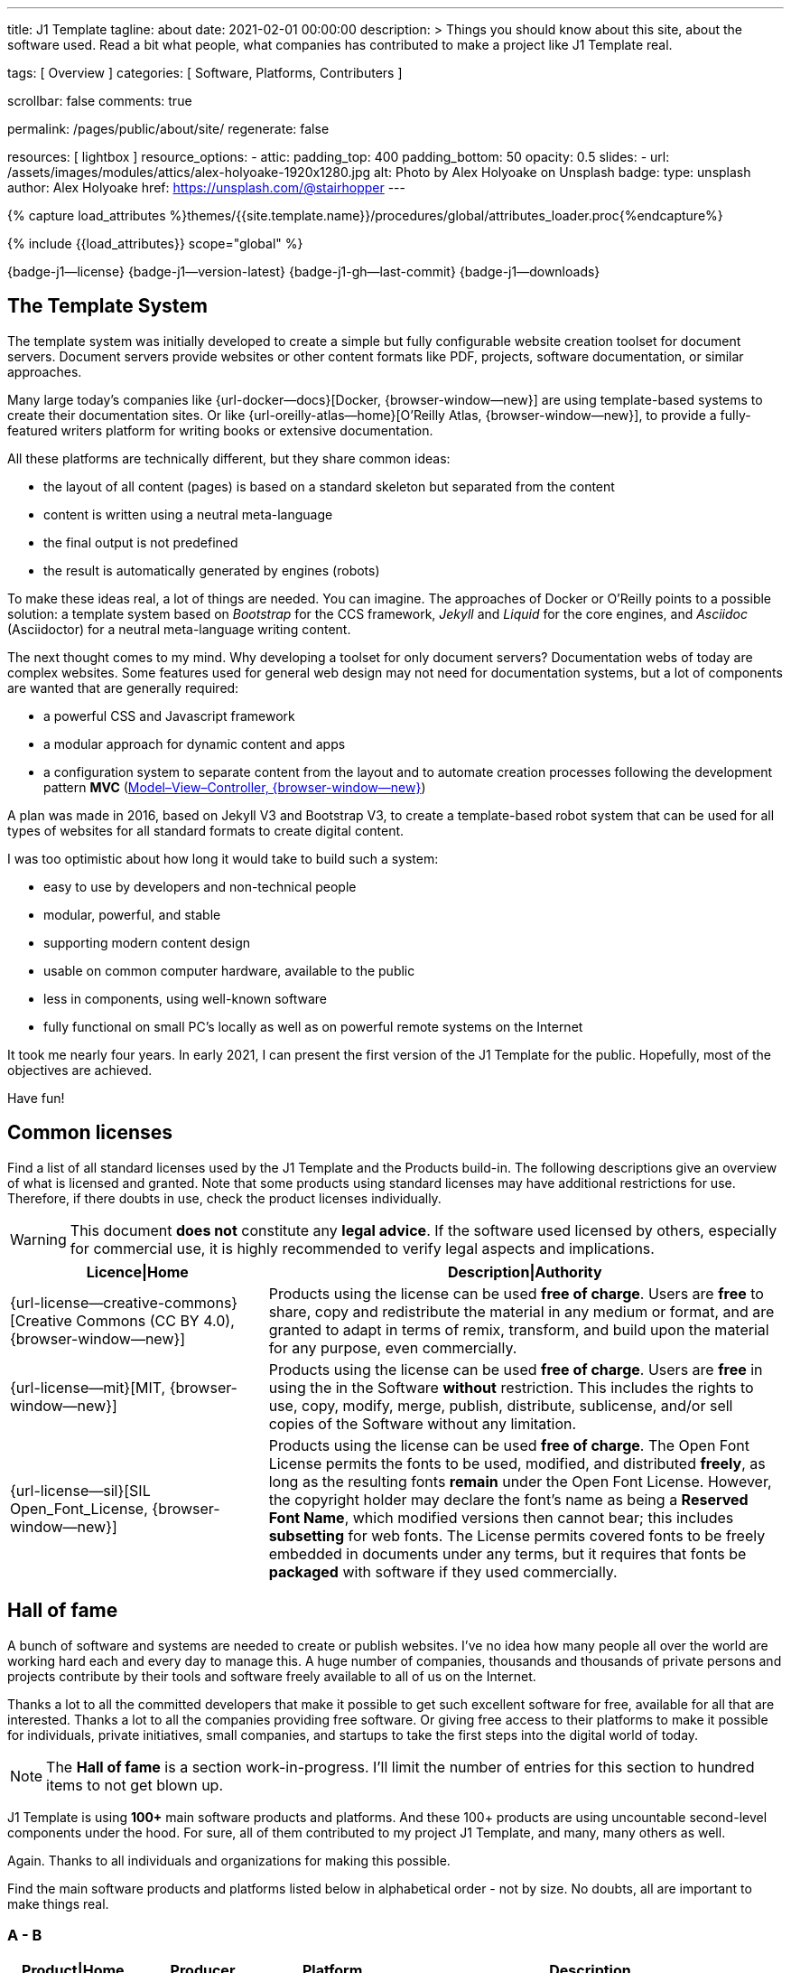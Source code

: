 ---
title:                                  J1 Template
tagline:                                about
date:                                   2021-02-01 00:00:00
description: >
                                        Things you should know about this site,
                                        about the software used. Read a bit what
                                        people, what companies has contributed
                                        to make a project like J1 Template real.

tags:                                   [ Overview ]
categories:                             [ Software, Platforms, Contributers ]

scrollbar:                              false
comments:                               true

permalink:                              /pages/public/about/site/
regenerate:                             false

resources:                              [ lightbox ]
resource_options:
  - attic:
      padding_top:                      400
      padding_bottom:                   50
      opacity:                          0.5
      slides:
        - url:                          /assets/images/modules/attics/alex-holyoake-1920x1280.jpg
          alt:                          Photo by Alex Holyoake on Unsplash
          badge:
            type:                       unsplash
            author:                     Alex Holyoake
            href:                       https://unsplash.com/@stairhopper
---

// Page Initializer
// =============================================================================
// Enable the Liquid Preprocessor
:page-liquid:

// Set (local) page attributes here
// -----------------------------------------------------------------------------
// :page--attr:                         <attr-value>
:badges-enabled:                        true
:legal-warning:                         true

//  Load Liquid procedures
// -----------------------------------------------------------------------------
{% capture load_attributes %}themes/{{site.template.name}}/procedures/global/attributes_loader.proc{%endcapture%}

// Load page attributes
// -----------------------------------------------------------------------------
{% include {{load_attributes}} scope="global" %}


// Page content
// ~~~~~~~~~~~~~~~~~~~~~~~~~~~~~~~~~~~~~~~~~~~~~~~~~~~~~~~~~~~~~~~~~~~~~~~~~~~~~

ifeval::[{badges-enabled} == true]
{badge-j1--license} {badge-j1--version-latest} {badge-j1-gh--last-commit} {badge-j1--downloads}
endif::[]

// Include sub-documents
// -----------------------------------------------------------------------------

== The Template System

The template system was initially developed to create a simple but fully
configurable website creation toolset for document servers. Document servers
provide websites or other content formats like PDF, projects, software
documentation, or similar approaches.

Many large today's companies like {url-docker--docs}[Docker, {browser-window--new}]
are using template-based systems to create their documentation sites. Or like
{url-oreilly-atlas--home}[O'Reilly Atlas, {browser-window--new}],
to provide a fully-featured writers platform for writing books or extensive
documentation.

All these platforms are technically different, but they share common ideas:

* the layout of all content (pages) is based on a standard skeleton but
  separated from the content
* content is written using a neutral meta-language
* the final output is not predefined
* the result is automatically generated by engines (robots)

To make these ideas real, a lot of things are needed. You can imagine. The
approaches of Docker or O'Reilly points to a possible solution: a template
system based on _Bootstrap_ for the CCS framework, _Jekyll_ and _Liquid_ for
the core engines, and _Asciidoc_ (Asciidoctor) for a neutral meta-language
writing content.

The next thought comes to my mind. Why developing a toolset for only document
servers? Documentation webs of today are complex websites. Some features used
for general web design may not need for documentation systems, but a lot of
components are wanted that are generally required:

* a powerful CSS and Javascript framework
* a modular approach for dynamic content and apps
* a configuration system to separate content from the layout and to automate
  creation processes following the development pattern *MVC*
  (https://blog.codinghorror.com/understanding-model-view-controller/[Model–View–Controller, {browser-window--new}])

A plan was made in 2016, based on Jekyll V3 and Bootstrap V3, to create a
template-based robot system that can be used for all types of websites for
all standard formats to create digital content.

I was too optimistic about how long it would take to build such a system:

* easy to use by developers and non-technical people
* modular, powerful, and stable
* supporting modern content design
* usable on common computer hardware, available to the public
* less in components, using well-known software
* fully functional on small PC's locally as well as on powerful remote systems
  on the Internet

It took me nearly four years. In early 2021, I can present the first version
of the J1 Template for the public. Hopefully, most of the objectives are
achieved.

Have fun!

== Common licenses

Find a list of all standard licenses used by the J1 Template and the Products
build-in. The following descriptions give an overview of what is licensed
and granted. Note that some products using standard licenses may have
additional restrictions for use. Therefore, if there doubts in use,
check the product licenses individually.

ifeval::[{legal-warning} == true]
WARNING: This document *does not* constitute any *legal advice*. If the
software used licensed by others, especially for commercial use, it is highly
recommended to verify legal aspects and implications.
endif::[]

[cols="4a,8a, options="header", width="100%", role="rtable mt-3"]
|===============================================================================
|Licence\|Home |Description\|Authority

|{url-license--creative-commons}[Creative Commons (CC BY 4.0), {browser-window--new}]
|Products using the license can be used *free of charge*. Users are *free*
to share, copy and redistribute the material in any medium or format, and
are granted to adapt in terms of remix, transform, and build upon the material
for any purpose, even commercially.

|{url-license--mit}[MIT, {browser-window--new}]
|Products using the license can be used *free of charge*. Users are *free*
in using the in the Software *without* restriction. This includes the rights
to use, copy, modify, merge, publish, distribute, sublicense, and/or sell
copies of the Software without any limitation.

|{url-license--sil}[SIL Open_Font_License, {browser-window--new}]
|Products using the license can be used *free of charge*.
The Open Font License permits the fonts to be used, modified, and distributed
*freely*, as long as the resulting fonts *remain* under the Open Font License.
However, the copyright holder may declare the font's name as being a
*Reserved Font Name*, which modified versions then cannot bear; this includes
*subsetting* for web fonts. The License permits covered fonts to be freely
embedded in documents under any terms, but it requires that fonts be
*packaged* with software if they used commercially.

|===============================================================================

== Hall of fame

A bunch of software and systems are needed to create or publish websites. I've
no idea how many people all over the world are working hard each and every day
to manage this. A huge number of companies, thousands and thousands of private
persons and projects contribute by their tools and software freely available
to all of us on the Internet.

Thanks a lot to all the committed developers that make it possible to get
such excellent software for free, available for all that are interested.
Thanks a lot to all the companies providing free software. Or giving free
access to their platforms to make it possible for individuals, private
initiatives, small companies, and startups to take the first steps into the
digital world of today.

NOTE: The *Hall of fame* is a section work-in-progress. I'll limit the number
of entries for this section to hundred items to not get blown up.

J1 Template is using *100+* main software products and platforms. And these
100+ products are using uncountable second-level components under the
hood. For sure, all of them contributed to my project J1 Template, and many,
many others as well.

Again. Thanks to all individuals and organizations for making this possible.

Find the main software products and platforms listed below in alphabetical
order - not by size. No doubts, all are important to make things real.

=== A - B

[cols="2a,2a,2a,6a, subs=+macros, options="header", width="100%", role="rtable mt-3"]
|===============================================================================
|Product\|Home |Producer |Platform |Description

|{url-animate-css--home}[AnimateCSS, {browser-window--new}]
|Daniel Eden and Friends
|CSS
|_Animate.css_ is a CSS library for cross-browser animations to be used in web
projects. Great for emphasis, home pages, sliders, and attention-guiding hints.

NOTE: J1 Template is using Animate.css for all CSS based animations.

.Product details
----
License:        MIT
Used version:   4.1.1
Year:           2020
----

|{url-anime--home}[Anime, {browser-window--new}]
|Julian Garnier
|JS
|_Anime.js_ is a Javascript library for complex, cross-browser animations to
be used in web projects.

NOTE:  Anime.js is used by J1 for all complex, JS based animations.

.Product details
----
License:        MIT
Used version:   3.2.0
Year:           2020
----

|{url-asciidoctor--home}[Asciidoctor, {browser-window--new}]
|Dan Allen, Sarah White, Ryan Waldron, and Friends
|Ruby
|_Asciidoctor_ is a open source text processor and publishing toolchain for
converting AsciiDoc-based content to HTML5, DocBook, PDF, and other formats.

NOTE: _AsciiDoctor_ provides a modern version of the neutral meta-language
Asciidoc, used by J1 for writing content pages to be converted to HTML5,
PDF and other formats.

.Product details
----
License:        MIT
Used version:   1.5.8
Year:           2018
----

|{url-asciidoctor-pdf--home}[Asciidoctor PDF, {browser-window--new}]
|OpenDevise Inc. and the Asciidoctor Project
|Ruby
|_Asciidoctor PDF_ is a native PDF converter for AsciiDoc. It bypasses the
requirement to generate an intermediary format such as DocBook, Apache FO,
or LaTeX. Instead, the _Asciidoctor PDF_ extension convert documents directly
from AsciiDoc to PDF.

NOTE: J1 uses _Asciidoctor PDF_ to convert large content pages of a website
(e.g documentation) to PDF.

.Product details
----
License:        MIT, CC BY 3.0
Used version:   2.0.12
Year:           2020
----

|{url-asciidoctor-rouge--home}[Asciidoctor Rouge, {browser-window--new}]
|Jakub Jirutka
|Ruby
|_Asciidoctor Rouge_ provides an Asciidoctor extension for highlighting source
listing blocks using Rouge, a pure-ruby code highlighter (compatible with the
Python Pygments highlighter). The extension supports all Asciidoctor features
such as callouts, highlighting of specified lines (attribute highlight),
passthroughs inside a code and all other substitutions.

NOTE: _Asciidoctor Rouge_ is used by the template system for highlighting all
listing blocks placed in content pages.

.Product details
----
License:        MIT license
Used version:   0.4.0
Year:           2018
----

|{url-babel-js--home}[Babel JS, {browser-window--new}]
|Sebastian McKenzie and Friends
|JS
|_Babel JS_ is a modular and plugable JavaScript compiler/transpiler.
Babel (pronounced: babble) is a community-driven project used by many
companies and projects, and is maintained by a group of volunteers.

NOTE: _Babel JS_ is used by the J1 development system to transpile modern,
ES5 Javascript code (written for NodeJS) for the use with web browsers that
does't or cannot (technically) support all ES5 language features.

.Product details
----
License:        MIT license
Used version:   7.12.12
Year:           2021
----

|{url-backstretch--home}[Backstretch, {browser-window--new}]
|Daniel Cohen Gindi, Scott Robbin
|JS, jQuery
|_Backstretch_ is a jQuery plugin that allows to add dynamically resized,
slideshow capable background images to any page or HTML element. Images are
recalculated in size to stretch and fit the page or element. Backstretch
supports responsivness by automatically resizing images as the size of the
window in a browser changes.

NOTE: _Backstretch_ for J1 is mainly used for the top-level Headers (Attics)
for all content pages. Images, or videos, gets automatically resized to fill
a page header full-size.

.Product details
----
License:        MIT license
Used version:   2.1.18
Year:           2019
----

|{url-bs--home}[Bootstrap, {browser-window--new}]
|Bootstrap Authors, Twitter Inc. and Friends
|CSS, JS
|_Bootstrap_ is a free and open-source CSS framework directed at responsive,
mobile-first front-end web development. It contains CSS- and JavaScript-based
design templates for typography, forms, buttons, navigation, and other
interface components.

NOTE: _Bootstrap_ (BS4) is the core CSS framework to create standardized, fully
responsive HTML5 code from the content pages. A selected number of JS
components of Bootstrap are build-in the template. BS4 is the base for the
theming feature of J1.

.Product details
----
License:        MIT license
Used version:   4.6.0
Year:           2021
----

|{url-bs-theme-switcher--gh-repo}[Bootstrap ThemeSwitcher, {browser-window--new}]
|Joseph Guadagno
|CSS, JS
|_BS ThemeSwitcher_ is a jQuery plugin to dynamically download BS themes
from Bootswatch. This plugin supports the automated population of Bootswatch
themes for menus and selections. The plugin provides functions to switch a
theme, and save the selected theme to a cookie as well as the load of a
selected theme from cookies.

NOTE: _BS ThemeSwitcher_ is one of the core components for the theming feature
of J1. The plugin helps to access the (JSON) API at Bootswatch, to generate
the menu items for selecting themes.

.Product details
----
License:        MIT license
Used version:   1.1.5
Year:           2014
----

|{url-bootswatch--home}[Bootswatch, {browser-window--new}]
|Thomas Park
|CSS
|_Bootswatch_ provides a rich collection of free themes for Bootstrap. The
platform provides a large number of diffent themes (pre-compiled BS4 CSS files)
to be directly used for websites using Bootstrap V4.

NOTE: _Bootswatch_ is fully interated with template to support the theming
feature of J1 by pre-Compiled CSS files of BS4. A wide range of light and
dark themes are provided by Bootswatch. It's worth to check what can be done.

.Product details
----
License:        MIT license
Used version:   4
Year:           2020
----

|{url-bootswatch--api}[Bootswatch API, {browser-window--new}]
|Thomas Park
|(JSON) API
|A simple JSON API to request theme data, to integrate Bootswatch themes
into websites.

NOTE: The _Bootswatch API_ is used by the J1 theming component to collect
themes data for all themes available at the Bootswatch platform.

.Product details
----
License:        MIT license
Used version:   4
Year:           2020
----

|{url-bump--gh-repo}[Bump, {browser-window--new}]
|Gregory Marcil Hacy
|Ruby
|_Bump_ is a gem to simplify the processes to build gems, to generate new
versions and helps to integrate the gem creation process into Rake.

NOTE: _Bump_ is used by the J1 Template development system to ease the process
of versioning the J1 Template Rubie, to populate the Gem to RubyGems for
public access.

.Product details
----
License:        MIT license
Used version:   0.10.0
Year:           2020
----

|{url-builder--gh-repo}[Builder, {browser-window--new}]
|Jim Weirich
|Ruby
|The gem builder provide a simple way to create XML markup and data structures.

NOTE: _Builder_ is a very helpful library (Ruby Gem) for generating XML or
HTML code. The gem is used by several Asciidoctor extentions, like the lightbox
block extention. _Builder_ creates the HTML-portion to integrate the Javascipt
Lightbox plugin by an Asciidoc (block) tag.

.Product details
----
License:        MIT license
Used version:   3.2.0
Year:           2013
----

|===============================================================================


=== C - D

[cols="2a,2a,2a,6a, subs=+macros, options="header", width="100%", role="rtable mt-3"]
|===============================================================================
|Product\|Home |Producer |Platform |Description

|{url-cash--gh-repo}[Cash, {browser-window--new}]
|Ken Wheeler, Fabio Spampinato
|JS
|_Cash_ is a lightweight alternative to _jQuery_ (`$`) for modern browsers.
The library provides a jQuery-style syntax for manipulating the DOM. Cash
supports only a subset of features in compare to jQuery but will minimize the
codebase. Developers can use the familiar chainable methods at a fraction of
the file size.

NOTE: A small number of modules, integrated with J1, is using _Cash_ instead of
_jQuery_. If only base functions for manipulating the DOM is needed, _Cash_
may an alternative to _jQuery_ to speedup processing time and the amount of
data loaded.

.Product details
----
License:        MIT license
Used version:   8.1.0
Year:           2020
----

|{url-clipboard--gh-repo}[Clipboard, {browser-window--new}]
|Zeno Rocha
|JS
|_Clipboard_ is a quite small and easy to use Javascript library that
implements a modern copy-to-clipboard functionality. Copying text to the OS
clipboard shouldn't be hard, it shouldn't require dozens of steps to configure
or hundreds of KBs to load. That's why _clipboard.js_ exists.

NOTE: _Clipboard_ is widely used for J1. It's automatically attached to all
code listing blocks of a page to make it easy to copy commands or code
snippets.

.Product details
----
License:        MIT license
Used version:   2.0.6
Year:           2020
----

|{url-cors--gh-repo}[Cors, {browser-window--new}]
|Troy Goode
|JS
|_Cors_ is a NodeHS package for providing a CORS secured Express middleware.
Cross-Origin Resource Sharing (CORS) is an HTTP-header based mechanism
that allows a web server to indicate a requester (origin) to allow or
reject from loading of (web) resources. For security reasons, browsers
restrict so-called cross-origin HTTP requests initiated from scripts.

NOTE: The J1 development system is accompanied by a small NodeJS-based
utilliy server - based on the Express middleware (Webserver). J1 Utilliy
Server helps to collect log data from the webbrowser's console to write
them to files on disk. The JS module _Cors_ is used to control cross-origin
HTTP requests initiated by a browser.

.Product details
----
License:        MIT license
Used version:   2.8.5
Year:           2020
----

|{url-cross-env--gh-repo}[CrossEnv, {browser-window--new}]
|Kent C. Dodds
|JS
|The JS module _cross-env_ supports the cross-platform use of environment
variables. On Windows systems, a variable is written like %ENV_VAR%, on
Unix-like systems (POSIX), variables looks like $ENV_VAR.

NOTE: The J1 Development Systems is controlled by NodeJS project files
package.json. All project files contain scripts to run base tasks to e.g.
setup a J1-based project. To make this possible cross-platform, the module
allows to use *environment* variables on all platform J1 is supported.

.Product details
----
License:        MIT license
Used version:   7.0.3
Year:           2020
----

|{url-cross-var--gh-repo}[CrossVar, {browser-window--new}]
|Elijah Manor
|JS
|The JS module _cross-var_ supports the cross-platform use of variables of
the shell. On Windows systems, a variable is written like %VAR%, on
Unix-like systems (POSIX), variables looks like $VAR.

NOTE: The J1 Development Systems is controlled by NodeJS project files
package.json. All project files contain scripts to run base tasks to e.g.
setup a J1-based project. To make this possible cross-platform, the module
allows to use *shell* variables on all platform J1 is supported.

.Product details
----
License:        MIT license
Used version:   1.1.0
Year:           2017
----

|{url-sass-lang--home}[Dart Sass, {browser-window--new}]
|Google LLC
|JS
|_Dart Sass_ is the current and primary implementation of *Sass*, which means
it gets new features before any other implementation. It's fast, easy to
install, and it compiles to pure JavaScript which makes it easy to integrate
into modern web development workflow

NOTE: _Dart Sass_ is current *NOT* used by the J1 Template development system.
For the next versions of J1, the CSS package will be re-written to use the
current *Sass* _Dart Sass_ implemetation instead of _Node Sass_.

.Product details
----
License:        MIT license
Used version:   1.32.6
Year:           2021
----

|{url-datatables--home}[Datatables, {browser-window--new}]
|SpryMedia Ltd.
|JS (jQuery)
|_DataTables_ is a _jQuery_ plug-in to construct HTM tables read from data
like CSV files from disk or other data sources. It is a highly flexible tool,
that adds advanced features, as e.g. searching, to any HTML table.

NOTE: _DataTables_ is fully integrated for the *free version* with J1 to create
Bootstrap styled HTML tables from data sources. The _jQuery_ plug-in  is used
by the J1 Docummentation to create searchable Bottstrap tables from CSV files.

.Product details
----
License:        MIT license
Used version:   1.10.16
Year:           2019
----

|===============================================================================

/////
Unsinn da eigene Komponente

|*Cookiebar*
|Jürgen Adams
|JS
|Cookiebar implements simple but fully configurable cookie consent dialogs
to accept or reject on cookies by the vistors of a J1-based website.

NOTE: For the background of the privacy regulations introduces by
{url-gdpr-eu--home}[GDPR, {browser-window--new}] in Europe and associated
countries, cookie consent dialogs are required to inform your vistors to
comply legal requirements.

.Product details
----
License:        MIT license
Used version:   2021.1.0
Year:           2021
----
/////

=== E - G

[cols="2a,2a,2a,6a, subs=+macros, options="header", width="100%", role="rtable mt-3"]
|===============================================================================
|Product\|Home |Producer |Platform |Description

|{url-eslint--home}[ESlint, {browser-window--new}]
|JS Foundation and Friends
|JS
|A linter is a code analysis tool used to flag programming errors, bugs,
stylistic errors, and suspicious constructs. _ESLint_ is a linter for
identifying and reporting on incorrect patterns found in ECMAScript/JavaScript
code.

NOTE: To make JS code consistency sure for all components using JavaScript used
by J1, the Development System is using _ESlint_ to inspect JS based modules for
correctness.

.Product details
----
License:        MIT license
Used version:   7.19.0
Year:           2021
----

|{url-execjs--gh-repo}[ExecJS, {browser-window--new}]
|Sam Stephenson, Josh Peek
|JS
|_ExecJS_ let run JavaScript code from Ruby. The gem automatically picks the
best runtime available to evaluate a JavaScript program, and returns the
result as a Ruby object.

NOTE: Some libraries needed for J1 are not available as pure Ruby code. For
the search engine Lunr, used by J1 QuickSearch, the code base available is
written in Javascript. To create index data for Lunr from the Ruby/Jekyll
plugin lunr_index.rb, _ExecJS_ is used to run the JS portion.

.Product details
----
License:        MIT license
Used version:   2.7.0
Year:           2016
----

|{url-fontawesome--home}[Font Awesome, {browser-window--new}]
|Fonticons, Inc.
|CSS
|_Font Awesome_ is a popular icon library. Font Awesome *Free* is free,
open source, and GPL friendly. It can be for commercial projects, open
source projects, or really almost whatever you want.

Icons::
{url-license--creative-commons}[CC BY 4.0 License, {browser-window--new}].
In the Font Awesome Free download, the CC BY 4.0 license applies to all icons
packaged as SVG and JS file types.

Fonts::
{url-license--sil}[SIL OFL 1.1 License, {browser-window--new}].
In the Font Awesome Free download, the SIL OFL license applies to all icons
packaged as web and desktop font files.

NOTE: _Font Awesome Free_ is an alternative to the J1's default icon font set
provided by _Material Design Icons_ (MDI). Font Awesome icons are used for
default by Asciidoctor for several block elements like admonitions (see *this*
element).

.Product details
----
License:        Font Awesome Free License
Used version:   5.15.2
Year:           2021
----

|{url-getos--gh-repo}[GetOS, {browser-window--new}]
|William Blankenship
|JS
|GetOS is a NodeJS module to collect OS and Distribution details of the
current environment.

NOTE: The module _GetOS_ is used by the J1 Development System to identify the
current OS to run OS specific commands from project scripts (package.json).

.Product details
----
License:        MIT license
Used version:   3.2.1
Year:           2020
----

|{url-git--home}[Git, {browser-window--new}]
|Software Freedom Conservancy
|Application
|_Git_ is a free and open source distributed version control system designed
to handle everything from small to very large projects with speed and
efficiency.

NOTE: J1 based web projects should be tracked under control of _Git_. This
enables developers to manage code changes by the power of a modern version
control system

.Product details
----
License:        GPL v2
Used version:   2.30.0
Year:           2021
----

|{url-git--home}[Github, {browser-window--new}]
|GitHub, Inc.
|Platform
|_GitHub_ is a code hosting platform for version control and collaboration using
the version control system _Git_. It lets programmers and others work together
on projects from anywhere. Millions of developers and companies build, ship,
and maintain their software on _GitHub_.

NOTE: J1 based web projects should be tracked under control of _Git_. To place
such a *Git repo* at _GitHub_, for single projects or small groups could this
be done for free.

|{url-wikipedia-en--google}[Google LLC, {browser-window--new}]
|Google LLC
|Platform
|_Google LLC_ is an American multinational technology company that specializes
in Internet-related services and products. This include online advertising
technologies (Google Ads), online monitoring services (Google Analytics), a
search engine, cloud computing, hardware and a huge number of large software
projects like the operating system Android for mobile computing.

NOTE: The company _Google_ is omnipresent in the digital world. It is very
unlikely, that an Internet-related project does not use products, services or
concepts (originally) created by Google. J1 Template supports for example
*Google Ads*, *Google Analytics* by J1 Connectors and adapts concepts
from *Google Material Design* for Web Design.

|===============================================================================


=== H - J

[cols="2a,2a,2a,6a, subs=+macros, options="header", width="100%", role="rtable mt-3"]
|===============================================================================
|Product\|Home |Producer |Platform |Description

|{url-heroku--home}[Heroku, {browser-window--new}]
|Salesforce, Inc.
|Platform
|_Heroku_ is a commercial Internet platform. The company offers a container-based
cloud Platform as a Service (PaaS). Developers use _Heroku_ to deploy, manage,
and scale modern (web) apps. The platform is flexible, and easy to use, offering
developers a simple path to getting their products to market.

NOTE: J1-based websites can be run as (web) apps as well. The number of companies
that offers a managed platform for web applications is quite limited. _Heroku_
is one of these providers, another one is _Digital Ocean_ (but using *Heroku*
services under the hood).

|{url-iconify--home}[Iconify, {browser-window--new}]
|Iconify OÜ
|Platform
|_Iconify_ is a unified open source icon *framework* that makes it possible to
use icons from different icon sets on same page or in same application using
one syntax. _Iconify_ combines pixel perfect rendering of SVG with ease of use
of glyph fonts, while offering more choice than any glyph font or SVG framework.

NOTE: Icon sets are ever growing. No font icon set can provide all possible
icons. If a icon for a social network or a company is missing in the current
font icon set, _Iconify_ can help. The template integrates _Iconify_ by an
Asciidoctor extention easy to use.

|{url-iframe-resizer--gh-repo}[IframeResizer, {browser-window--new}]
|David J. Bradshaw
|JS
|_IframeResizer_ is a library to manage iFrames on a client-server-basis.
It enables the automatic resizing of the height and width to fit their
contained content, and add control to iFrames loaded cross domain. The library
provides a wide range of features to address the most common issues with using
iFrames for HTML contents.

NOTE: For J1 Template, _IframeResizer_ is fully integrated as a module. The
template use the library for example to block cross domain request for iFrames.

.Product details
----
License:        MIT license
Used version:   4.2.9
Year:           2020
----

|{url-jquery--home}[jQuery, {browser-window--new}]
|OpenJS Foundation and jQuery contributors
|JS
|_jQuery_ is a fast, small, and rich JavaScript library for DOM manpipulation.
It makes things like HTML document traversal and manipulation, event handling,
animation, and Ajax much simpler across most modern browsers. With a combination
of versatility and extensibility, jQuery has changed the way of people write
JavaScript.

NOTE: Many modules implemented with J1 are wriiten as _jQuery plugins_, and J1
use _jQuery_ to write JavaScript code as well.

.Product details
----
License:        MIT license
Used version:   3.5.1
Year:           2020
----

|{url-jekyll-asciidoc--gh-repo}[Jekyll Asciidoc, {browser-window--new}]
|Dan Allen, Paul Rayner, and the Asciidoctor Project
|Ruby
|_Jekyll Asciidoc_, a plugin for Jekyll that converts AsciiDoc source files
to HTML pages using Asciidoctor.

NOTE: _Jekyll Asciidoc_ is a core component of J1 to convert the Asciidoc
source code of source pages to HTML5.

.Product details
----
License:        MIT license
Used version:   3.0.0
Year:           2019
----

|{url-jekyll-compress--gh-repo}[Jekyll Compress, {browser-window--new}]
|Anatol Broder
|Liquid
|_Jekyll Compress_ is a *Jekyll Layout* that compresses HTML. Its used to
remove all unnecessary characters, like whitespaces or optional start and end
tags, from the generated HTML code of a content page.

NOTE: Jekyll Compress is used by J1 in production mode to reduce the size of
the generated HTML code by Jekyll to a minimum. The helps to minimize the load
time of a web page. As a side effect, compressing will do an obfuscation for
the HTML source code

.Product details
----
License:        MIT license
Used version:   2.0.6
Year:           2020
----

|{url-jekyll-feed--gh-repo}[Jekyll Feed, {browser-window--new}]
|Ben Balter and Friends
|Ruby
|_Jekyll Feed_ is a Jekyll plugin to generate an Atom (RSS-like) feed of
your Jekyll posts.

.Product details
----
License:        MIT license
Used version:   0.15.1
Year:           2020
----

|{url-jekyll-paginate-v2--gh-repo}[Jekyll Paginator V2, {browser-window--new}]
|Sverrir Sigmundarson, Juergen Adams
|JS
|The _Jekyll Paginator V2_ gem built specially for Jekyll 3 and newer that is
fully backwards compatible and serves as an enhanced replacement for the
previously built-in jekyll-paginate gem.

NOTE: To make _Jekyll Paginator V2_ usable for all *current* (V4) versions of
_Jekyll_, this Rubie has been modified and pubslished as gem *j1-paginate*
to be downloaded from _RubyGems_ as usual. The Rubie *j1-paginate* is loaded
by the J1 Gemfile as a replacement for the original gem.

.Product details
----
License:        MIT license
Used version:   2021.1.0
Year:           2021
----


|{url-jekyll-sitemap--gh-repo}[Jekyll Sitemap, {browser-window--new}]
|GitHub Inc. and Contributors
|Ruby
|_Jekyll Sitemap_, a Jekyll plugin to silently generate a sitemaps.org
compliant sitemap for a Jekyll site.

.Product details
----
License:        MIT license
Used version:   1.4.0
Year:           2019
----

|{url-js-yaml--gh-repo}[JS YAML, {browser-window--new}]
|Vitaly Puzrin
|JS
|The *NodeJS* module _JS YAML_ implements a YAML (v1.2) parser-writer for
JavaScript.

NOTE:  _JS YAML_ is used by the J1 Utility Server to read Jekyll (YAML)
configuration files for several modules.

.Product details
----
License:        MIT license
Used version:   4.0.0
Year:           2021
----

|{url-js-json-minify--gh-repo}[JSON Minify, {browser-window--new}]
|Kei Funagayama
|JS
|Simple *NodeJS* library that implements a minifier for JSON based objects
and documents (files) to remove unnessesary comments and whitespaces.

NOTE: For *production* mode, J1 *compress* all files of all types used in a
project. JSON-based files (documents) may huge in size. To load JSON-based
files by a browser efficiently, all JSON files used by the J1 Template are
compressed using the module _JSON Minify_ for production.

.Product details
----
License:        MIT license
Used version:   0.4.1
Year:           2015
----

|{url-justified-gallery--home}[Justified Gallery, {browser-window--new}]
|Miro Mannino
|JS
|_Justified Gallery_ is a JavaScript library that allows you to create an
high quality gallery of images. The gallery is using a so-called masonry grid
layout. It works by placing elements in an optimal position based on
available horizontal and vertical space. Sort of like mason fitting stones
in a wall.

NOTE: Pictures made are typically not even in size. Images may have the same
size (resolution), but some of them are orientated landscape or other may
portrait. For that reason, J1 provides the more powerful _Justified Gallery_
fully integrated as a module to create justified views.

.Product details
----
License:        MIT license
Used version:   3.8.1
Year:           2020
----

|===============================================================================


=== K - L

[cols="2a,2a,2a,6a, subs=+macros, options="header", width="100%", role="rtable mt-3"]
|===============================================================================
|Product\|Home |Producer |Platform |Description

|{url-lerna--home}[Lerna, {browser-window--new}]
|Lerna Contributors
|JS
|_Lerna_ is a tool for managing large (JavaScript) projects splitted in
multiple packages but using a single repository; a so-called Mono-repo.
Splitting up a large codebase into separate packages is extremely useful for
code sharing. However, making changes across many repositories is messy and
difficult to track, and testing across repositories becomes complicated very
quickly.

NOTE: The development system of J1 is a _Lerna_ driven Mono-repo, splitted
into six packages. All packages are managed by Javascript using independed
project files (package.json), but - managed by _Lerna_ - they work very
closely together.

.Product details
----
License:        MIT license
Used version:   3.22.1
Year:           2020
----

|{url-light-gallery--home}[LightGallery, {browser-window--new}]
|Sachin N
|JS
|_LightGallery_ is a customizable, modular, responsive, lightbox gallery
plugin for jQuery. The name is a bit confusing, because _LightGallery_ is
a *lightbox* not a *gallery*. The lightbox *behaves* like a *gallery* as
_LightGallery_ is able to load multiple images displayed as (image) icons
to select images like a *gallery* very handy.

NOTE: _LightGallery_ is a powerful free jQuery plugin for open-source projects.
_LightGallery_ is fully integrated with J1 for all image (and video) related
modules as a lighbox.

WARNING: _LightGallery_ is free to use for open-source projects for free use.
If the library is used for business, commercial sites, or projects to be paid
for the *Commercial license* of _LightGallery_ is required.

.Product details
----
License:        GPLv3, Commercial license
Used version:   1.6.12
Year:           2019
----

|{url-lightbox-v2--home}[Lightbox V2, {browser-window--new}]
|Lokesh Dhakar
|JS
|_Lightbox V2_ is small javascript library used to overlay images on top
of the current page. It's a snap to setup and works on all modern browsers.

NOTE: J1 integrates _Lightbox V2_ as a lightweight alternative to the lightbox
_LightGallery_. The library is integrated as an Asciidoc Extension - really
easy to use on images or group of images.

.Product details
----
License:        MIT license
Used version:   2.11.3
Year:           2020
----

|{url-liquid--home}[Liquid, {browser-window--new}]
|Tobias Luetke
|Ruby
|_Liquid_ is an open-source template language (for websites and HTML code
generation) created by *Tobias Luetke*. The template language is the backbone
of {url-shopify--home}[Shopify, {browser-window--new}] themes and is used
to load dynamic content on storefronts. The static site generator _Jekyll_
use _Liquid_ build-in as a core component for layouts and general (web page)
templating.

NOTE: J1 is using _Liquid_ to generate CSS, JS and HTML code to integrate
3rd party modules into the template system like _Lightbox V2_ or
_LightGallery_. In combination with (YAML-based) configuration files, the
template engine generates the code needed for a webpage and no complex
programming is needed.

.Product details
----
License:        MIT license
Used version:   4.0.3
Year:           2019
----

|{url-log4javascript--home}[Log4Javascript, {browser-window--new}]
|Tim Down
|JS
|_Log4Javascript_ (log4js) is a JavaScript *logging library* inspired by the
Java logging framework {url-apache-log4j-v2--home}[Apache Log4j, {browser-window--new}].
The framework implements a subset of _Log4j_; primarily loggers, appenders and
layouts.

NOTE: Logging is a important feature to track the run-time of software and
systems. To provide industry-standard logs for a J1 based website, the template
system is using *log4js* to generate logs for the web browser console.

.Product details
----
License:        Apache V2 license
Used version:   1.4.13
Year:           2015
----

|{url-log4r--gh-repo}[Log4r, {browser-window--new}]
|Colby Gutierrez-Kraybill, Leon Torres
|Ruby
|_Log4r_ is a comprehensive and flexible logging library inspired by the
Java logging framework {url-apache-log4j-v2--home}[Apache Log4j, {browser-window--new}]
written in Ruby for use in Ruby programs. It features a hierarchical logging
system of any number of levels, custom level names, logger inheritance,
multiple output destinations per log event, execution tracing, custom
formatting, thread safteyness, XML and YAML configuration, and more.

NOTE: _Log4r_ is used for all Ruby based components (Ruby Gems and Jekyll
Plugins) of J1 for run-time tracking. The log format of _Log4r_ is the same
as for _Log4Javascript_ to make loglines 100% comparable.

.Product details
----
License:        MIT license
Used version:   1.1.11
Year:           2014
----

|{url-lunr--home}[Lunr, {browser-window--new}]
|Oliver Nightingale
|JS
|_Lunr_ is a small, full-text search library for use in the browser. It indexes
JSON documents and provides a simple search interface for retrieving documents
that best match text queries. The search library enables website creators to
provide a great search experience on their content.

NOTE: _Lunr_ is used for J1 *QuickSearch*, the build-in search engine for J1
Template based websites. J1 *QuickSearch* enables a powerfull search
functionality without the need for commercial, internet-based search services
like _Google_.

.Product details
----
License:        MIT license
Used version:   2.3.9
Year:           2020
----

|===============================================================================


=== M - O

[cols="2a,2a,2a,6a, subs=+macros, options="header", width="100%", role="rtable mt-3"]
|===============================================================================
|Product\|Home |Producer |Platform |Description

|{url-bs-material-design--home}[MDB, {browser-window--new}]
|Federico Zivolo and Friends
|CSS, JS
|Material Design for Bootstrap supports the Material Design guidelines of
Google for Bootstrap based webs and web applications. MDB is an open source
toolkit based on Bootstrap V4/V5 for developing Material Design apps with HTML,
CSS, JS, and powerful plugins built on jQuery.

NOTE: Material Design for Bootstrap (MDB) is used by J1 to extend the BS4 based
template system for forms and inputs that follow the Material Design (MD)
guidelines defined by Google. MDB is used only for a selected number of CSS
components.

.Product details
----
License:        MIT license
Used version:   4.1.3
Year:           2020
----

|link:{url-material-design-icons--home}[Material Design Icons, {browser-window--new}]
|Austin Andrews and Friends
|CSS
|_Material Design Icons_ (*MDI*) is a community-driven project to create an
increased number of icons based on Google's official repository and the Material
Design style specified by _Google_.

NOTE: The primary icon-set for J1 Template is *MDI* because it is extremely
rich set providing more than 5900+ icons for the current version (v5.9.55).
From a design perspective, _MDI_ has an excellent *Material Design* support and
comes build-in with the original icon set created by _Google_.

.Product details
----
License:        Pictogrammers Free License
Used version:   5.9.55
Year:           2021
----

|{url-materialize--home}[Materialize, {browser-window--new}]
|Materialize and Friends
|CSS, JS
|_Materialize_ is a CSS Framework following the prinziples of _Goolgle's_
Material Design.

NOTE: J1 Template is inspired by _Materialize_ for the implementation of some
Javascript based on Material Design. For example, the FAM button is based on
the JS code of _Materialize_.

.Product details
----
License:        MIT license
Used version:   1.0.0
Year:           2020
----

|{url-mobile-menu-light--home}[MobileMenu Light, {browser-window--new}]
|Fred Heusschen
|JS
|_MobileMenu Light_ is the extremely small and lightweight library to
create menus to be used on mobile devices. It creates a beautiful, intuitive
off-canvas menu for mobile websites and web-apps.

NOTE: J1 use _MobileMenu Light_ to transform the menus provided by the
navigation bar into menus usable on mobile devices. With the help of this
library, menus can be displayed on small displays or small window-sizes in
a browser.

.Product details
----
License:        CC-BY-4.0 license
Used version:   3.0.8
Year:           2021
----

|{url-netlify--home}[Netlify, {browser-window--new}]
|Netlify Inc.
|Platform
|_Netlify_ provides everything you need to build fast, modern websites based
on modern static site generators like Jekyll (and many others). Powerful
features like continuous deployment and serverless functions support your
website for the better.

NOTE: _Netlify_ is an option to deploy, to place a J1-base static web on
the Internet. Running a web on this platform is easy to manage, very fast and
can be done *for free*.

|{url-nodejs--home}[NodeJS Language, {browser-window--new}]
|OpenJS Foundation
|JS
|_NodeJS_ is an open-source, cross-platform, back-end JavaScript runtime
environment that runs on the Chrome V8 engine and executes JavaScript code
*outside* a web browser.

NOTE: All Javascript resources running *outside* the browser are based on
_NodeJS_. The J1 package management and control is using _NodeJS_, the J1
Utility Server is based on this runtime environment.

.Product details
----
License:        MIT license
Used version:   12.19.0
Year:           2020
----

|{url-node-sass--home}[Node Sass, {browser-window--new}]
|OpenJS Foundation
|JS
|_Node Sass_ is a library that provides binding for _NodeJS_ to *LibSass*,
the C version of the popular stylesheet preprocessor *Sass*. It allows to
natively compile `.scss` files to css at incredible speed.

NOTE: The J1 Development system is using _Node Sass_ to process *Sass*
sources into *CSS* files. Because *LibSass* is not longer maintained by the
makers of _Sass_, J1 will move from _Node Sass_ to _Dart Sass_ for upcoming
releases.

.Product details
----
License:        MIT license
Used version:   5.0.0
Year:           2020
----

|{url-nokogiri--home}[Nokogiri, {browser-window--new}]
|Mike Dalessio, Aaron Patterson, Yoko Harada, Akinori MUSHA,
John Shahid, Karol Bucek, Lars Kanis, Sergio Arbeo,
Timothy Elliott, Nobuyoshi Nakada, Charles Nutter, Patrick Mahoney
|Ruby
|_Nokogiri_ is an open source software library to parse HTML and XML in Ruby.
The library (鋸) makes it easy and painless to work with XML and HTML from Ruby.
It provides a sensible, easy-to-understand API for reading, writing, modifying,
and querying documents. It is fast and standards-compliant by relying on native
parsers.

NOTE: _Nokogiri_ is the base (Ruby) library for HTMl processing and
manipulation.

.Product details
----
License:        MIT license
Used version:   1.11.1
Year:           2021
----

|{url-nokogiri-pretty--gh-repo}[Nokogiri Pretty, {browser-window--new}]
|Toby Matejovsky
|Ruby
|_Nokogiri Pretty_ pretty-prints the contents of Nokogiri documents (XML/HTML).

NOTE: _Nokogiri Pretty_ is used by J1 to check code consistency and prettifies
all HTML pages generated by _Jekyll_ for better human readability.

.Product details
----
License:        MIT license
Used version:   0.1.0
Year:           2013
----

|{url-npm--home}[NPM, {browser-window--new}]
|npm Inc. and Contributors (CLI)
|Plattform (JS), CLI (JS)
|_NPM_ is two things: first and foremost, it is an online *repository* for the
publishing of open-source _NodeJS_ projects. Second, it is a *command-line*
utility/interface (*CLI*) for interacting with said repository that aids in
package installation, version and dependency management and project control.

NOTE: J1 is using _NPM_ both ways: as an online *repository* to downlad all JS
modules online needed for the project and as a *command-line interface* (CLI)
to run the project (offline).

.Product details (CLI)
----
License:        The Artistic License 2.0
Used version:   6.14.8
Year:           2020
----

|{url-npm-run-all--gh-repo}[Npm Run All, {browser-window--new}]
|Toru Nagashima
|JS
|_Npm Run All_ is a command-line tool (CLI) to run multiple npm scripts in
parallel or sequential.

NOTE: The J1 project is using the _npm_ CLI to run all *tasks* to create and
run a website. _Npm Run All_ helps to run project *tasks* efficiently; if
possible *in parallel*.

.Product details
----
License:        MIT license
Used version:   4.1.5
Year:           2018
----

|{url-omniauth--gh-repo}[Omniauth, {browser-window--new}]
|
|
|_OmniAuth_ is a library that standardizes multi-provider authentication for
web applications. It was created to be powerful, flexible, and do as little
as possible. Any developer can create strategies (*plugins*) for OmniAuth that
can authenticate users via disparate systems.

NOTE: _OmniAuth_ is the core library for J1 for *authentication* if a site is
run as a *web application*. Several *plugins* are used to implement
*authentication* for e.g. *Oauth* or *Basic Authentication*.

.Product details
----
License:        MIT license
Used version:   2.0.2
Year:           2021
----

|{url-omniauth-oauth-v2--gh-repo}[Omniauth Oauth2, {browser-window--new}]
|Michael Bleigh, Erik Michaels-Ober and Intridea Inc.
|Ruby
|_Omniauth Oauth2_ provides a generic OAuth2 strategy for _OmniAuth_. It is
meant to serve as a building block strategy for other strategies and not to
be used independently (since it has no inherent way to gather uid and user
info).

NOTE: _Omniauth Oauth2_ is used by J1 to implement a _OmniAuth_ (authentication)
strategy for *Oauth2* to access providers like _Github_, _Disqus_, or
_Facebook_ if a J1 site is run as an web *application*.

.Product details
----
License:        MIT license
Used version:   1.7.1
Year:           2021
----

|OwlCarousel (V1)
|Bartosz Wojciechowski
|JS
|_OwlCarousel (V1)_ provides a touch enabled (e.g mobile devices) jQuery plugin
that lets create beautiful responsive carousel slider.

NOTE: OWL Carousel V1 is no longer available on the Internet; for an unknown
reasons. Anyway, J1 Template is using this version of OWL Carousel as a
build-in carousel module because the software does a excellent job.

.Product details
----
License:        MIT license
Used version:   1.23
Year:           2016
----

|===============================================================================


=== P - R

[cols="2a,2a,2a,6a, options="header", width="100%", role="rtable mt-3"]
|===============================================================================
|Product\|Home |Producer |Platform |Description

|{url-parseurl--gh-repo}[ParseURL, {browser-window--new}]
|Jonathan Ong, Douglas Christopher Wilson
|JS
|Parse a URL (unified resource locator) with memoization.

NOTE: _ParseURL_ is a small library that provides a parser for all types of
internet addresses (*URLs*) to split them into their components. J1 uses the
parser to split and extract data from URLs.

.Product details
----
License:        MIT license
Used version:   1.3.3
Year:           2019
----

|{url-platform--gh-repo}[Platform, {browser-window--new}]
|Benjamin Tan, John-David Dalton
|JS
|_Platform_ is a platform detection library that works on nearly all
JavaScript platforms.

NOTE: The detection library _Platform_ is a useful helper to detect and
collect all relevant details of the operating system (platform) a J1
based site is running.

.Product details
----
License:        MIT license
Used version:   1.7.1
Year:           2021
----

|{url-popper--home}[Popper, {browser-window--new}]
|Federico Zivolo
|JS
|_Popper_ is a Tooltip and Popover positioning engine to support a better
web design for user notification. Given an element, such as a button, and a
tooltip element describing it, Popper will automatically put the tooltip
in the right place near the button.

NOTE: _Popper_ is one of the core JS components of _Bootstrap V4_ and used
by J1 for easier positioning of *UI* (user interface) components. Note that
the older version *1.x* is used for _Bootstrap_ compatibility.

.Product details
----
License:        MIT license
Used version:   1.16.1
Year:           2020
----

|{url-puma--home}[Puma, {browser-window--new}]
|Evan Phoenix, Zed Shaw
|Ruby
|_Puma_ is a Ruby *Web Server* built for concurrency. The Web Server is a
simple, fast, multi-threaded, and highly concurrent HTTP 1.1 server made for
Ruby and Rack-based (web) applications.

NOTE: If a J1-based website in run as an *web application*, _Puma_ used for the
Web Server.

.Product details
----
License:        BSD-3-Clause license
Used version:   5.2.1
Year:           2021
----

|{url-rack--home}[Rack, {browser-window--new}]
|Leah Neukirchen
|Ruby
|_Rack_ is a modular interface between web servers and web applications
developed in the Ruby programming language. With Rack, application programming
interfaces (APIs) for web frameworks and middleware are wrapped into a
single method call handling HTTP requests and responses.

NOTE: Rack is used by many Ruby web frameworks and libraries, such as
_Ruby on Rails_ and _Sinatra_. J1 Template transforms a website into an
web application using the framework _Sinatra_.

.Product details
----
License:        MIT license
Used version:   2.2.2
Year:           2021
----

|{url-rack-protection--home}[Rack Protection, {browser-window--new}]
|Konstantin Haase, Zachary Scott
|Ruby
|_Rack Protection_ is part of the Ruby web framework _Sinatra_, but work
for all Rack apps, including Rails. It protect against typical web attacks
like Cross Site Request Forgery (CSRF), Cross Site Scripting, Clickjacking,
Session Hijacking, etc.

NOTE: J1 Template use this Ruby Gem to protect a website, that is run as an
web application, against typical web attacks.

.Product details
----
License:        MIT license
Used version:   2.1.0
Year:           2021
----

|{url-rack-ssl-enforcer--gh-repo}[Rack SSL Enforcer, {browser-window--new}]
|Tobias Matthies
|Ruby
|_Rack SSL Enforcer_ is an add-on, a middleware for _Rack_ to enforce SSL
connections.

NOTE: For J1 websites running as web applications, the (*Rack*) middleware
_Rack SSL Enforcer_ can be used to establish secure, encrpyted HTTPS
connections using SSL.

.Product details
----
License:        MIT license
Used version:   0.2.9
Year:           2017
----

|{url-roboto--home}[Roboto, {browser-window--new}]
|Google, Christian Robertson
|Font
|_Roboto_ is a chararcter font used by _Google_ *Material Design* for the
default. For J1 Template, _Roboto_ is the default font as well for non-serif
characters.

NOTE: The font _Roboto_ is non-serif, has a mechanical skeleton and the forms
are largely geometric. At the same time, the font features friendly and open
curves. The font excellent readable in all sizes and gives a quite harmonic
and natural text flow.

.Product details
----
License:        Apache License, Version 2.0
Used version:   1.7.1
Year:           2021
----

|{url-ruby-rouge--gh-repo}[Rouge, {browser-window--new}]
|Jeanine Adkisson, Drew Blessing, Goro Fuji and Friends
|Ruby
|_Rouge_ is a pure Ruby syntax highlighter. It can highlight 100+ different
languages, and output HTML or ANSI 256-color text.

NOTE: For J1 Template, _Rouge_ is used for highlightning all (Asciidoc) code
blocks placed in the sources of a web page.

.Product details
----
License:        MIT license
Used version:   3.26.0
Year:           2020
----

|{url-ruby-lang--home}[Ruby Language, {browser-window--new}]
|Yukihiro Matsumoto and Contributors
|Ruby
|_Ruby_ is a dynamic, open source programming language with a focus on
simplicity and productivity. It has an elegant syntax that is natural to
read and easy to write.

NOTE: J1 Template is based on _Jekyll_, a static site generator written in
_Ruby_.

.Product details
----
License:        2-clause BSDL license
Used version:   2.6.6
Year:           2020
----

|{url-rubygems--home}[RubyGems, {browser-window--new}]
|Nick Quaranto and Contributers
|Platform (Ruby)
|RubyGems.org is the Ruby community’s gem hosting service. The interface
for RubyGems is a command-line tool called `gem` which can install and
manage _Ruby_ *libraries* (the gems, the Rubies).

NOTE: All _Ruby_ *libraries* (gems) used by the project J1 Template are
available for free at _RubyGems_.

|===============================================================================


//////////
=== S

[cols="2a,2a,2a,6a, subs=+macros, options="header", width="100%", role="rtable mt-3"]
|===============================================================================
|Product\|Home |Producer |Platform |Description

|{}[ScrollSmooth, {browser-window--new}]
|
|
|

NOTE: bla

.Product details
----
License:        MIT license
Used version:   1.7.1
Year:           2021
----

|{}[ScssLint, {browser-window--new}]
|
|
|

NOTE: bla

.Product details
----
License:        MIT license
Used version:   1.7.1
Year:           2021
----

|{}[SeeMe, {browser-window--new}]
|
|
|

NOTE: bla

.Product details
----
License:        MIT license
Used version:   1.7.1
Year:           2021
----

|{}[SeeMe Client, {browser-window--new}]
|
|
|

NOTE: bla

.Product details
----
License:        MIT license
Used version:   1.7.1
Year:           2021
----

|===============================================================================
//////////


=== S - T

[cols="2a,2a,2a,6a, subs=+macros, options="header", width="100%", role="rtable mt-3"]
|===============================================================================
|Product\|Home |Producer |Platform |Description

|{url-tablesaw-rtables--gh-repo}[Tablesaw, {browser-window--new}]
|Filament Group
|JS
|_Tablesaw_ provides a set of Javascript plugins to support *responsive* HTML
tables easy to use in web pages.

NOTE: The people at {url-filamentgroup--home}[Filament Group, {browser-window--new}]
collected a set of well-known strategies to make *HTML tables* usable for
responsive Web Design. J1 template make use of the *Stack Mode* plugin to make
larger, multi-column (HTML) tables readable on small (mobile) devices or browser
windows.

.Product details
----
License:        BSD license
Used version:   3.1.0
Year:           2018
----

|{url-terser--home}[Terser, {browser-window--new}]
|Mihai Bazon and Friends
|JS
|_Terser_ is a JavaScript parser and mangler/compressor toolkit for Javasript
ES6+ code.

NOTE: To compress (*uglify*) Javascript files, J1 is using _Terser_ to create
the *minified* versions for all JS components (of the JS package) used by a
website running in *production* mode.

.Product details
----
License:        BSD license
Used version:   5.5.1
Year:           2020
----

|{url-theme-switcher--gh-repo}[ThemeSwitcher, {browser-window--new}]
|Joseph Guadagno
|JS
|_ThemeSwitcher_ is a jQuery plugin for dynamically loading Twitter Bootstrap
themes from Bootswatch. The plugin allows for the automatic populating of UL
and SELECT elements with the names of themes available. The plugin can switch
a theme, save the selected theme to a cookie and load the selected theme from
a cookie vice-versa.

NOTE: _ThemeSwitcher_ is one of the core components for the *theming* feature
of J1 Template to select and load themes from _BootSwatch_.

.Product details
----
License:        MIT license
Used version:   1.15
Year:           2015
----

|{url-tocbot--home}[TocBot, {browser-window--new}]
|Tim Scanlin
|JS
|_Tocbot_ builds a table of contents (TOC) from headings in an HTML document.
This is useful for documentation websites or long markdown pages because it
makes them easier to navigate. Tocbot uses native DOM methods and avoids any
jQuery and jQuery UI dependencies.

NOTE: For J1, _Tocbot_ is the core library to create dynamic table-of-content
menus (*TOC*) availabe for all content pages (if enabled). The library is
fully configurable, fast and support *smooth* scrolling out of the box.

.Product details
----
License:        MIT license
Used version:   4.12.0
Year:           2020
----

|{url-twitter-emoji--gh-repo}[Twemoji, {browser-window--new}]
|Twitter, Inc and contributors
|JS
|Emoji (絵文字) are ideograms and smileys used in electronic messages
and web pages. _Twemoji_ is a simple library that provides standard Unicode
for _Twitter's_  emoji support across all platforms.

NOTE: J1 implements _Twitter_ emoji's based on a standrad font icon set.
Emoji's can be used in a web page using an AsciiDoc extention like all all
other font icons provided by _Font Awesome_ or _Material Design Icons_.

.Product details
----
License:        MIT license
Used version:   13.0.1
Year:           2020
----

|{url-twitter-emoji-picker--gh-repo}[Twemoji Picker, {browser-window--new}]
|Jordan Gillet (xLs51)
|JS
|_Twemoji Picker_ is a jQuery plugin that adds support for twemoji to select
icons from a HTML textarea element.

NOTE: For easier use for _Twitter_ emoji's, a previewer is provided. The core
component for previewer is _Twemoji Picker_ to select easily icons with the
mouse.

.Product details
----
License:        MIT license
Used version:   2017
Year:           2017
----

|===============================================================================


=== U - V

[cols="2a,2a,2a,6a, subs=+macros, options="header", width="100%", role="rtable mt-3"]
|===============================================================================
|Product\|Home |Producer |Platform |Description

|{url-uglifier--gh-repo}[Uglifier, {browser-window--new}]
|Ville Lautanala
|Ruby
|_Uglifier_ is a Ruby-based wrapper for the JavaScript _UglifyJS_ compressor.

NOTE: To compress (*uglify*) so-called Javascript module *adapter*, J1
compress all JS adapters by _Uglifier_ for webs run in production mode.

.Product details
----
License:        MIT license
Used version:   4.2.0
Year:           2019
----

|{url-videojs--home}[VideoJS, {browser-window--new}]
|Brightcove, Inc.
|JS
|_VideoJS_ is a web video player built from the ground up for an HTML5 world.
It supports HTML5 video and modern streaming formats, as well as YouTube, or
Vimeo. It supports video playback on desktop and mobile devices as well.

NOTE: J1 Template support video content by native HTML5 and players like
_VideoJS_ as an alternative to use.

.Product details
----
License:        Apache V2 license
Used version:   7.11.4
Year:           2021
----

|{url-vimeo--home}[Vimeo, {browser-window--new}]
|Vimeo Inc.
|Platform (video content)
|Vimeo is an video hosting, sharing, and services platform. Vimeo operates on
an ad-free basis, and instead derives revenue by providing commercial
subscription plans for businesses and video content producers and offering
software as a service (SaaS).

NOTE: _Vimeo_ provides video content created by professionals. In compare
to _YouTube_ the contents are quite professional, made primarely for business
use. J1 is using some video streams for examples using *video content* with
J1 websites.

|===============================================================================


=== W - Z

[cols="2a,2a,2a,6a, subs=+macros, options="header", width="100%", role="rtable mt-3"]
|===============================================================================
|Product\|Home |Producer |Platform |Description

|{url-ruby-warden--home}[Warden, {browser-window--new}]
|Daniel Neighman, Justin Smestad and Friends
|Ruby
|_Warden_ provides a mechanism for authentication in Rack based Ruby
applications. It’s made with multiple applications sharing within the
same rack instance in mind.

NOTE: _Warden_ is used by J1 if a website is run as a *web application* based
on _Rack_ and _Sinatra_. The library is the core component to transform a
*visit* (instance) of a website into a *session* for the *visitor*. If a J1
website uses *authentication*, _Warden_ takes care of the authentication
*state* of the visitor to provide *access* for all pages, the user is already
authenticated for.

.Product details
----
License:        MIT license
Used version:   1.2.9
Year:           2020
----

|{url-webpack--home}[Webpack, {browser-window--new}]
|JS Foundation and Contributers
|JS
|_Webpack_ is a module bundler for Javascript. The main purpose of the bundler
is to take all code from an application and makes it usable in a web browser.

NOTE: _Webpack_ is used by the J1 Development System to dynamically compile
JavaScript sources on changes at run-time and compile static JS code of all
core components makes usable in a web browser.

|{url-yarn--home}[Yarn, {browser-window--new}]
|Facebook Inc.
|JS
|_Yarn_ is a new package manager that replaces the existing workflow for the
*npm* client (CLI) while remaining compatible with the npm registry. It has
the same feature set as existing workflows while operating faster, more
securely, and more reliably.

NOTE: _Yarn_ is the favorite package manager *CLI* (over npm) managing a
J1 project.

.Product details
----
License:        BSD license
Used version:   1.22.10
Year:           2020
----

|{url-youtube--home}[YouTube, {browser-window--new}]
|Google LLC
|Platform (video streams)
|_YouTube_ is an online video-sharing platform for the public and for business
use. The platform allows users and customers to upload, view, rate, share,
add to playlists, report, comment on videos, and subscribe to other users.
On _YouTube_, all type of content is available.

NOTE: _YouTube_ provides video content of all type. J1 is using some video
streams for examples using *video content* with J1 websites.

|===============================================================================

/////
=== W - Z

[cols="2a,2a,2a,6a, subs=+macros, options="header", width="100%", role="rtable mt-3"]
|===============================================================================
|Product\|Home |Producer |Platform |Description

.Product details
----
License:        MIT license
Used version:   4.42.0
Year:           2020
----

|{url-webpack-cli--home}[Webpack CLI, {browser-window--new}]
|
|JS
|

NOTE: bla

.Product details
----
License:        MIT license
Used version:   1.7.1
Year:           2021
----

|{}[WDM, {browser-window--new}]
|
|
|

NOTE: bla

.Product details
----
License:        MIT license
Used version:   1.7.1
Year:           2021
----

|{}[Webhooks, {browser-window--new}]
|
|
|

NOTE: bla

.Product details
----
License:        MIT license
Used version:   1.7.1
Year:           2021
----

|===============================================================================
/////

== Leave a comment
